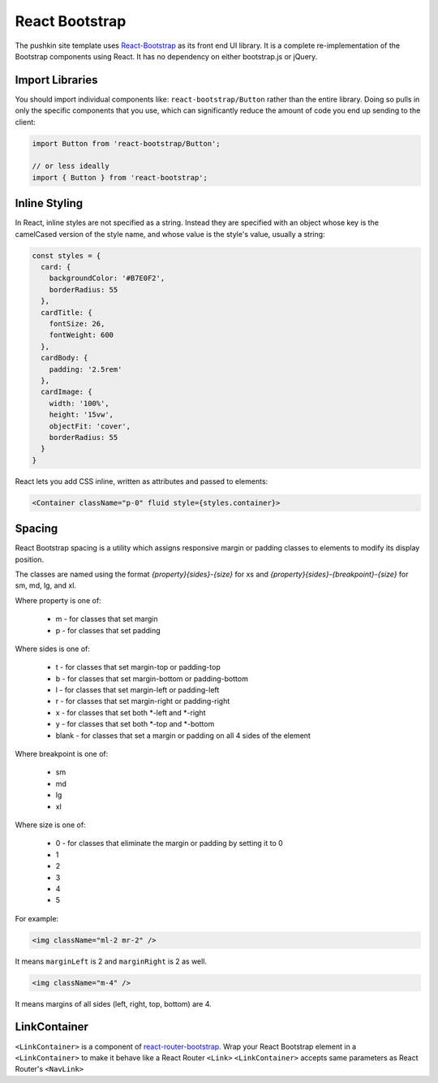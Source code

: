 .. _reactbootstrap:

React Bootstrap
===============

The pushkin site template uses `React-Bootstrap <https://react-bootstrap.github.io/>`_ as its front end UI library. It is a complete re-implementation of the Bootstrap components using React. It has no dependency on either bootstrap.js or jQuery.

Import Libraries
----------------

You should import individual components like: ``react-bootstrap/Button`` rather than the entire library. Doing so pulls in only the specific components that you use, which can significantly reduce the amount of code you end up sending to the client:

.. code-block:: javascript

  import Button from 'react-bootstrap/Button';

  // or less ideally
  import { Button } from 'react-bootstrap';

Inline Styling
--------------

In React, inline styles are not specified as a string. Instead they are specified with an object whose key is the camelCased version of the style name, and whose value is the style's value, usually a string:

.. code-block:: javascript

  const styles = {
    card: {
      backgroundColor: '#B7E0F2',
      borderRadius: 55
    },
    cardTitle: {
      fontSize: 26,
      fontWeight: 600
    },
    cardBody: {
      padding: '2.5rem'
    },
    cardImage: {
      width: '100%', 
      height: '15vw',
      objectFit: 'cover',
      borderRadius: 55
    }
  }

React lets you add CSS inline, written as attributes and passed to elements:

.. code-block:: javascript

  <Container className="p-0" fluid style={styles.container}>

Spacing
--------

React Bootstrap spacing is a utility which assigns responsive margin or padding classes to elements to modify its display position.

The classes are named using the format `{property}{sides}-{size}` for xs and `{property}{sides}-{breakpoint}-{size}` for sm, md, lg, and xl.

Where property is one of:

  - m - for classes that set margin
  - p - for classes that set padding

Where sides is one of:

  - t - for classes that set margin-top or padding-top
  - b - for classes that set margin-bottom or padding-bottom
  - l - for classes that set margin-left or padding-left
  - r - for classes that set margin-right or padding-right
  - x - for classes that set both *-left and *-right
  - y - for classes that set both *-top and *-bottom
  - blank - for classes that set a margin or padding on all 4 sides of the element

Where breakpoint is one of:

  - sm
  - md
  - lg
  - xl

Where size is one of:

  - 0 - for classes that eliminate the margin or padding by setting it to 0
  - 1
  - 2
  - 3
  - 4 
  - 5

For example:

.. code-block:: javascript

  <img className="ml-2 mr-2" />

It means ``marginLeft`` is 2 and ``marginRight`` is 2 as well.

.. code-block:: javascript

  <img className="m-4" />

It means margins of all sides (left, right, top, bottom) are 4.

LinkContainer
--------------

``<LinkContainer>`` is a component of `react-router-bootstrap <https://github.com/react-bootstrap/react-router-bootstrap>`_. Wrap your React Bootstrap element in a ``<LinkContainer>`` to make it behave like a React Router ``<Link>`` ``<LinkContainer>`` accepts same parameters as React Router's ``<NavLink>``